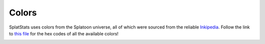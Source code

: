 
Colors
======================================

SplatStats uses colors from the Splatoon universe, all of which were sourced from the reliable `Inkipedia <https://splatoonwiki.org/wiki/Ink>`_.
Follow the link to `this file <https://github.com/Chipdelmal/SplatStats/blob/main/SplatStats/colors.py>`_ for the hex codes of all the available colors!

.. image:: ../img/colorsA.png
  :height: 600px


.. image:: ../img/colorsB.png
  :height: 600px